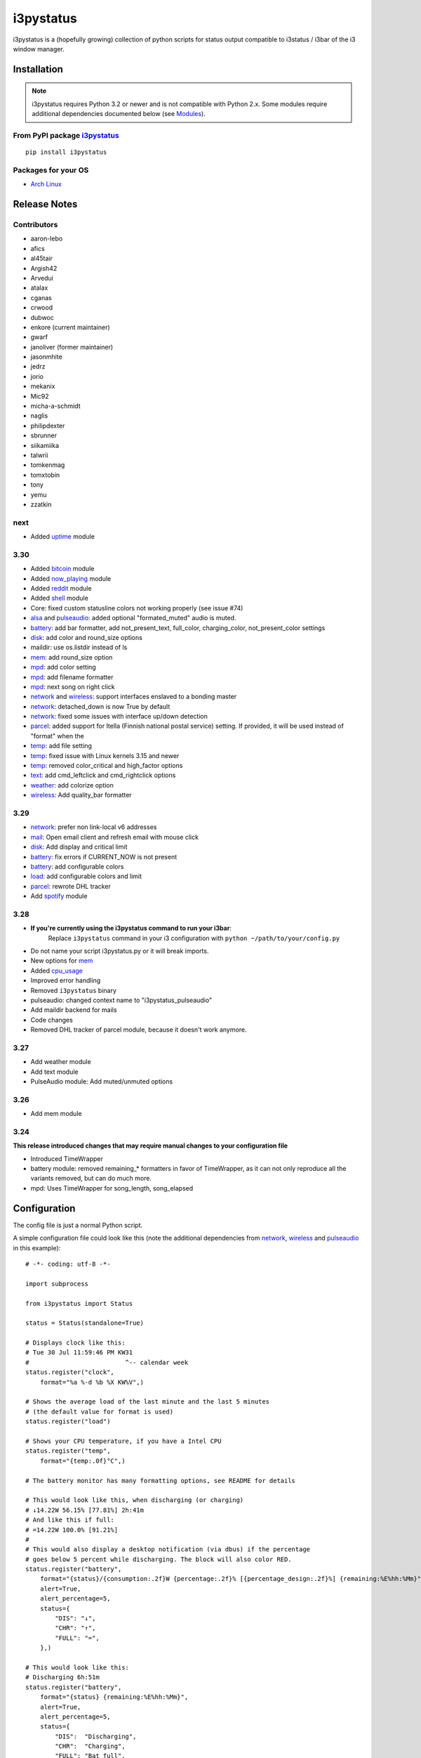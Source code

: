 ..  Always edit README.tpl.rst. Do not change the module reference manually.

i3pystatus
==========

.. image:: https://travis-ci.org/enkore/i3pystatus.svg?branch=master
    :target: https://travis-ci.org/enkore/i3pystatus

i3pystatus is a (hopefully growing) collection of python scripts for 
status output compatible to i3status / i3bar of the i3 window manager.

Installation
------------

.. admonition:: Note

    i3pystatus requires Python 3.2 or newer and is not compatible with
    Python 2.x. Some modules require additional dependencies
    documented below (see `Modules`_).

From PyPI package `i3pystatus <https://pypi.python.org/pypi/i3pystatus>`_
+++++++++++++++++++++++++++++++++++++++++++++++++++++++++++++++++++++++++

::

    pip install i3pystatus

Packages for your OS
++++++++++++++++++++

* `Arch Linux <https://aur.archlinux.org/packages/i3pystatus-git/>`_

Release Notes
-------------

Contributors
++++++++++++

* aaron-lebo
* afics
* al45tair
* Argish42
* Arvedui
* atalax
* cganas
* crwood
* dubwoc
* enkore (current maintainer)
* gwarf
* janoliver (former maintainer)
* jasonmhite
* jedrz
* jorio
* mekanix
* Mic92
* micha-a-schmidt
* naglis
* philipdexter
* sbrunner
* siikamiika
* talwrii
* tomkenmag
* tomxtobin
* tony
* yemu
* zzatkin

next
++++

* Added `uptime`_ module

3.30
++++

* Added `bitcoin`_ module
* Added `now\_playing`_ module
* Added `reddit`_ module
* Added `shell`_ module
* Core: fixed custom statusline colors not working properly (see issue #74)
* `alsa`_ and `pulseaudio`_: added optional "formated_muted"
  audio is muted.
* `battery`_: add bar formatter, add not_present_text, full_color,
  charging_color, not_present_color settings
* `disk`_: add color and round_size options
* maildir: use os.listdir instead of ls
* `mem`_: add round_size option
* `mpd`_: add color setting
* `mpd`_: add filename formatter
* `mpd`_: next song on right click
* `network`_ and `wireless`_: support interfaces enslaved to a bonding master
* `network`_: detached_down is now True by default
* `network`_: fixed some issues with interface up/down detection
* `parcel`_: added support for Itella (Finnish national postal service)
  setting. If provided, it will be used instead of "format" when the
* `temp`_: add file setting
* `temp`_: fixed issue with Linux kernels 3.15 and newer
* `temp`_: removed color_critical and high_factor options
* `text`_: add cmd_leftclick and cmd_rightclick options
* `weather`_: add colorize option
* `wireless`_: Add quality_bar formatter

3.29
++++

* `network`_: prefer non link-local v6 addresses
* `mail`_: Open email client and refresh email with mouse click
* `disk`_: Add display and critical limit
* `battery`_: fix errors if CURRENT_NOW is not present
* `battery`_: add configurable colors
* `load`_: add configurable colors and limit
* `parcel`_: rewrote DHL tracker
* Add `spotify`_ module

3.28
++++

* **If you're currently using the i3pystatus command to run your i3bar**:
    Replace ``i3pystatus`` command in your i3 configuration with ``python ~/path/to/your/config.py``
* Do not name your script i3pystatus.py or it will break imports.
* New options for `mem`_
* Added `cpu\_usage`_
* Improved error handling
* Removed ``i3pystatus`` binary
* pulseaudio: changed context name to "i3pystatus_pulseaudio"
* Add maildir backend for mails
* Code changes
* Removed DHL tracker of parcel module, because it doesn't work anymore.

3.27
++++

* Add weather module
* Add text module
* PulseAudio module: Add muted/unmuted options

3.26
++++

* Add mem module

3.24
++++

**This release introduced changes that may require manual changes to your
configuration file**

* Introduced TimeWrapper
* battery module: removed remaining\_* formatters in favor of
  TimeWrapper, as it can not only reproduce all the variants removed,
  but can do much more.
* mpd: Uses TimeWrapper for song_length, song_elapsed

Configuration
-------------

The config file is just a normal Python script.

A simple configuration file could look like this (note the additional
dependencies from `network`_, `wireless`_ and `pulseaudio`_ in this
example):

::

    # -*- coding: utf-8 -*-

    import subprocess

    from i3pystatus import Status

    status = Status(standalone=True)

    # Displays clock like this:
    # Tue 30 Jul 11:59:46 PM KW31
    #                          ^-- calendar week
    status.register("clock",
        format="%a %-d %b %X KW%V",)

    # Shows the average load of the last minute and the last 5 minutes
    # (the default value for format is used)
    status.register("load")

    # Shows your CPU temperature, if you have a Intel CPU
    status.register("temp",
        format="{temp:.0f}°C",)

    # The battery monitor has many formatting options, see README for details

    # This would look like this, when discharging (or charging)
    # ↓14.22W 56.15% [77.81%] 2h:41m
    # And like this if full:
    # =14.22W 100.0% [91.21%]
    #
    # This would also display a desktop notification (via dbus) if the percentage
    # goes below 5 percent while discharging. The block will also color RED.
    status.register("battery",
        format="{status}/{consumption:.2f}W {percentage:.2f}% [{percentage_design:.2f}%] {remaining:%E%hh:%Mm}",
        alert=True,
        alert_percentage=5,
        status={
            "DIS": "↓",
            "CHR": "↑",
            "FULL": "=",
        },)

    # This would look like this:
    # Discharging 6h:51m
    status.register("battery",
        format="{status} {remaining:%E%hh:%Mm}",
        alert=True,
        alert_percentage=5,
        status={
            "DIS":  "Discharging",
            "CHR":  "Charging",
            "FULL": "Bat full",
        },)

    # Displays whether a DHCP client is running
    status.register("runwatch",
        name="DHCP",
        path="/var/run/dhclient*.pid",)

    # Shows the address and up/down state of eth0. If it is up the address is shown in
    # green (the default value of color_up) and the CIDR-address is shown
    # (i.e. 10.10.10.42/24).
    # If it's down just the interface name (eth0) will be displayed in red
    # (defaults of format_down and color_down)
    #
    # Note: the network module requires PyPI package netifaces
    status.register("network",
        interface="eth0",
        format_up="{v4cidr}",)

    # Has all the options of the normal network and adds some wireless specific things
    # like quality and network names.
    #
    # Note: requires both netifaces and basiciw
    status.register("wireless",
        interface="wlan0",
        format_up="{essid} {quality:03.0f}%",)

    # Shows disk usage of /
    # Format:
    # 42/128G [86G]
    status.register("disk",
        path="/",
        format="{used}/{total}G [{avail}G]",)

    # Shows pulseaudio default sink volume
    #
    # Note: requires libpulseaudio from PyPI
    status.register("pulseaudio",
        format="♪{volume}",)

    # Shows mpd status
    # Format:
    # Cloud connected▶Reroute to Remain
    status.register("mpd",
        format="{title}{status}{album}",
        status={
            "pause": "▷",
            "play": "▶",
            "stop": "◾",
        },)

    status.run()

Also change your i3wm config to the following:

::

    # i3bar
    bar {
        status_command    python ~/.path/to/your/config/file.py
        position          top
        workspace_buttons yes
    }

Formatting
++++++++++

All modules let you specifiy the exact output formatting using a
`format string <http://docs.python.org/3/library/string.html#formatstrings>`_, which
gives you a great deal of flexibility.

If a module gives you a float, it probably has a ton of
uninteresting decimal places. Use ``{somefloat:.0f}`` to get the integer
value, ``{somefloat:0.2f}`` gives you two decimal places after the
decimal dot

formatp
~~~~~~~

Some modules use an extended format string syntax (the mpd module, for example).
Given the format string below the output adapts itself to the available data.

::

    [{artist}/{album}/]{title}{status}

Only if both the artist and album is known they're displayed. If only one or none
of them is known the entire group between the brackets is excluded.

"is known" is here defined as "value evaluating to True in Python", i.e. an empty
string or 0 (or 0.0) counts as "not known".

Inside a group always all format specifiers must evaluate to true (logical and).

You can nest groups. The inner group will only become part of the output if both
the outer group and the inner group are eligible for output.

TimeWrapper
~~~~~~~~~~~

Some modules that output times use TimeWrapper to format these. TimeWrapper is
a mere extension of the standard formatting method.

The time format that should be used is specified using the format specifier, i.e.
with some_time being 3951 seconds a format string like ``{some_time:%h:%m:%s}``
would produce ``1:5:51``.

* ``%h``, ``%m`` and ``%s`` are the hours, minutes and seconds without
  leading zeros (i.e. 0 to 59 for minutes and seconds)
* ``%H``, ``%M`` and ``%S`` are padded with a leading zero to two digits,
  i.e. 00 to 59
* ``%l`` and ``%L`` produce hours non-padded and padded but only if hours
  is not zero.  If the hours are zero it produces an empty string.
* ``%%`` produces a literal %
* ``%E`` (only valid on beginning of the string) if the time is null,
  don't format anything but rather produce an empty string. If the
  time is non-null it is removed from the string.
* When the module in question also uses formatp, 0 seconds counts as
  "not known".
* The formatted time is stripped, i.e. spaces on both ends of the
  result are removed.

Modules
-------

:System: `clock`_ - `disk`_ - `load`_ - `mem`_  - `cpu\_usage`_
:Audio: `alsa`_ - `pulseaudio`_
:Hardware: `battery`_ - `backlight`_ - `temp`_
:Network: `network`_ - `wireless`_
:Music: `now\_playing`_ - `mpd`_
:Websites & stuff: `weather`_ - `bitcoin`_ - `reddit`_ - `parcel`_
:Other: `mail`_ - `pyload`_ -  `text`_ 
:Advanced: `file`_ - `regex`_ - `runwatch`_ - `shell`_


alsa
++++


Shows volume of ALSA mixer. You can also use this for inputs, btw.

Requires pyalsaaudio

Available formatters:

* `{volume}` — the current volume in percent
* `{muted}` — the value of one of the `muted` or `unmuted` settings
* `{card}` — the associated soundcard
* `{mixer}` — the associated ALSA mixer


Settings:

:format:  (default: ``♪: {volume}``)
:format_muted: optional format string to use when muted (default: ``None``)
:mixer: ALSA mixer (default: ``Master``)
:mixer_id: ALSA mixer id (default: ``0``)
:card: ALSA sound card (default: ``0``)
:muted:  (default: ``M``)
:unmuted:  (default: ````)
:color_muted:  (default: ``#AAAAAA``)
:color:  (default: ``#FFFFFF``)
:channel:  (default: ``0``)
:interval:  (default: ``1``)



backlight
+++++++++


Screen backlight info

Available formatters:

* `{brightness}` — current brightness relative to max_brightness
* `{max_brightness}` — maximum brightness value
* `{percentage}` — current brightness in percent


Settings:

:format: format string, formatters: brightness, max_brightness, percentage (default: ``{brightness}/{max_brightness}``)
:backlight: backlight, see `/sys/class/backlight/` (default: ``acpi_video0``)
:color:  (default: ``#FFFFFF``)
:interval:  (default: ``5``)



battery
+++++++


This class uses the /sys/class/power_supply/…/uevent interface to check for the
battery status

Available formatters:

* `{remaining}` — remaining time for charging or discharging, uses TimeWrapper formatting, default format is `%E%h:%M`
* `{percentage}` — battery percentage relative to the last full value
* `{percentage_design}` — absolute battery charge percentage
* `{consumption (Watts)}` — current power flowing into/out of the battery
* `{status}`
* `{battery_ident}` — the same as the setting
* `{bar}` —bar displaying the percentage graphically


Settings:

:battery_ident: The name of your battery, usually BAT0 or BAT1 (default: ``BAT0``)
:format:  (default: ``{status} {remaining}``)
:not_present_text: Text displayed if the battery is not present. No formatters are available (default: ``Battery not present``)
:alert: Display a libnotify-notification on low battery (default: ``False``)
:alert_percentage:  (default: ``10``)
:alert_format_title: The title of the notification, all formatters can be used (default: ``Low battery``)
:alert_format_body: The body text of the notification, all formatters can be used (default: ``Battery {battery_ident} has only {percentage:.2f}% ({remaining:%E%hh:%Mm}) remaining!``)
:path: Override the default-generated path (default: ``None``)
:status: A dictionary mapping ('DIS', 'CHR', 'FULL') to alternative names (default: ``{'CHR': 'CHR', 'FULL': 'FULL', 'DIS': 'DIS'}``)
:color: The text color (default: ``#ffffff``)
:full_color: The full color (default: ``#00ff00``)
:charging_color: The charging color (default: ``#00ff00``)
:critical_color: The critical color (default: ``#ff0000``)
:not_present_color: The not present color. (default: ``#ffffff``)
:interval:  (default: ``5``)



bitcoin
+++++++


This module fetches and displays current Bitcoin market prices and
optionally monitors transactions to and from a list of user-specified 
wallet addresses. Market data is pulled from the BitcoinAverage Price
Index API <https://bitcoinaverage.com> while transaction data is pulled
from blockchain.info <https://blockchain.info/api/blockchain_api>.

Available formatters:

* {last_price}
* {ask_price}
* {bid_price}
* {daily_average}
* {volume}
* {status}
* {last_tx_type}
* {last_tx_addr}
* {last_tx_value}
* {balance_btc}
* {balance_fiat}



Settings:

:format: Format string used for output. (default: ``฿ {status}{last_price}``)
:currency: Base fiat currency used for pricing. (default: ``USD``)
:wallet_addresses: List of wallet address(es) to monitor. (default: ````)
:color: Standard color (default: ``#FFFFFF``)
:colorize: Enable color change on price increase/decrease (default: ``False``)
:color_up: Color for price increases (default: ``#00FF00``)
:color_down: Color for price decreases (default: ``#FF0000``)
:leftclick: URL to visit or command to run on left click (default: ``electrum``)
:rightclick: URL to visit or command to run on right click (default: ``https://bitcoinaverage.com/``)
:interval: Update interval. (default: ``600``)
:status:  (default: ``{'price_down': '▼', 'price_up': '▲'}``)



clock
+++++


This class shows a clock


Settings:

:format: stftime format string, `None` means to use the default, locale-dependent format (default: ``None``)
:color: RGB hexadecimal code color specifier, default to #ffffff, set to `i3Bar` to use i3 bar default (default: ``#ffffff``)
:interval:  (default: ``1``)



cpu_usage
+++++++++


Shows CPU usage.
The first output will be inacurate.

Linux only

Available formatters:

* {usage}       usage average of all cores
* {usage_cpu*}  usage of one specific core. replace "*" by core number starting at 0
* {usage_all}   usage of all cores separate. usess natsort when available(relevant for more than 10 cores)



Settings:

:format: format string. (default: ``{usage:02}%``)
:format_all: format string used for {usage_all} per core. Available formaters are {core} and {usage}.  (default: ``{core}:{usage:02}%``)
:exclude_average: If True usage average of all cores will not be in format_all. (default: ``False``)
:interval:  (default: ``5``)



cpu_usage_bar
+++++++++++++


Shows CPU usage as a bar (made with unicode box characters).
The first output will be inacurate.

Linux only

Available formatters:

* {usage_bar}       usage average of all cores
* {usage_bar_cpu*}  usage of one specific core. replace "*"
by core number starting at 0



Settings:

:format: format string (default: ``{usage_bar}``)
:interval:  (default: ``5``)



disk
++++


Gets ``{used}``, ``{free}``, ``{available}`` and ``{total}`` amount of bytes on the given mounted filesystem.

These values can also be expressed as percentages with the ``{percentage_used}``, ``{percentage_free}``
and ``{percentage_avail}`` formats.


Settings:

:format:  (default: ``{free}/{avail}``)
:path:  (required)
:divisor: divide all byte values by this value, default is 1024**3 (gigabyte) (default: ``1073741824``)
:display_limit: if more space is available than this limit the module is hidden (default: ``inf``)
:critical_limit: critical space limit (see critical_color) (default: ``0``)
:critical_color: the critical color (default: ``#FF0000``)
:color: the common color (default: ``#FFFFFF``)
:round_size: precision, None for INT (default: ``2``)
:interval:  (default: ``5``)



file
++++


Rip information from text files

components is a dict of pairs of the form:

::

    name => (callable, file)

* Where `name` is a valid identifier, which is used in the format string to access
  the value of that component.
* `callable` is some callable to convert the contents of `file`. A common choice is
  float or int.
* `file` names a file, relative to `base_path`.

transforms is a optional dict of callables taking a single argument (a dictionary containing the values
of all components). The return value is bound to the key.


Settings:

:format:  (required)
:components:  (required)
:transforms:  (default: ``{}``)
:base_path:  (default: ``/``)
:color:  (default: ``#FFFFFF``)
:interval:  (default: ``5``)



load
++++


Shows system load


Settings:

:format: format string used for output. {avg1}, {avg5} and {avg15} are the load average of the last one, five and fifteen minutes, respectively. {tasks} is the number of tasks (i.e. 1/285, which indiciates that one out of 285 total tasks is runnable). (default: ``{avg1} {avg5}``)
:color: The text color (default: ``#ffffff``)
:critical_limit: Limit above which the load is considered critical (default: ``1``)
:critical_color: The critical color (default: ``#ff0000``)
:interval:  (default: ``5``)



mail
++++


Generic mail checker

The `backends` setting determines the backends to use.


Settings:

:backends: List of backends (instances of ``i3pystatus.mail.xxx.zzz``, i.e. ``i3pystatus.mail.imap.IMAP``)
:color:  (default: ``#ffffff``)
:color_unread:  (default: ``#ff0000``)
:format:  (default: ``{unread} new email``)
:format_plural:  (default: ``{unread} new emails``)
:hide_if_null: Don't output anything if there are no new mails (default: ``True``)
:email_client: The email client to open on left click (default: ``None``)
:interval:  (default: ``5``)


imap.IMAP
~~~~~~~~~


Checks for mail on a IMAP server


Settings:

:host:  (required)
:port:  (default: ``993``)
:username:  (required)
:password:  (required)
:ssl:  (default: ``True``)
:mailbox:  (default: ``INBOX``)



maildir.MaildirMail
~~~~~~~~~~~~~~~~~~~


Checks for local mail in Maildir


Settings:

:directory:  (required)



mbox.MboxMail
~~~~~~~~~~~~~


Checks for local mail in mbox


Settings:





notmuchmail.Notmuch
~~~~~~~~~~~~~~~~~~~


This class uses the notmuch python bindings to check for the
number of messages in the notmuch database with the tags "inbox"
and "unread"


Settings:

:db_path:  (required)



thunderbird.Thunderbird
~~~~~~~~~~~~~~~~~~~~~~~


This class listens for dbus signals emitted by
the dbus-sender extension for thunderbird.

Requires python-dbus


Settings:






mem
+++


Shows memory load

Available formatters:

* {avail_mem}
* {percent_used_mem}
* {used_mem}
* {total_mem}

Requires psutil (from PyPI)


Settings:

:format: format string used for output. (default: ``{avail_mem} MiB``)
:divisor: divide all byte values by this value, default 1024**2(mebibytes (default: ``1048576``)
:warn_percentage: minimal percentage for warn state (default: ``50``)
:alert_percentage: minimal percentage for alert state (default: ``80``)
:color: standard color (default: ``#00FF00``)
:warn_color: defines the color used wann warn percentage ist exceeded (default: ``#FFFF00``)
:alert_color: defines the color used when alert percentage is exceeded (default: ``#FF0000``)
:round_size: defines number of digits in round (default: ``1``)
:interval:  (default: ``5``)



mem_bar
+++++++


Shows memory load as a bar.

Available formatters:
* {used_mem_bar}

Requires psutil (from PyPI)


Settings:

:format: format string used for output. (default: ``{used_mem_bar}``)
:warn_percentage: minimal percentage for warn state (default: ``50``)
:alert_percentage: minimal percentage for alert state (default: ``80``)
:color: standard color (default: ``#00FF00``)
:warn_color: defines the color used wann warn percentage ist exceeded (default: ``#FFFF00``)
:alert_color: defines the color used when alert percentage is exceeded (default: ``#FF0000``)
:interval:  (default: ``5``)



modsde
++++++


This class returns i3status parsable output of the number of
unread posts in any bookmark in the mods.de forums.


Settings:

:format: Use {unread} as the formatter for number of unread posts (default: ``{unread} new posts in bookmarks``)
:offset: subtract number of posts before output (default: ``0``)
:color:  (default: ``#7181fe``)
:username:  (required)
:password:  (required)
:interval:  (default: ``5``)



mpd
+++


Displays various information from MPD (the music player daemon)

Available formatters (uses `formatp`_)

* `{title}` — (the title of the current song)
* `{album}` — (the album of the current song, can be an empty string (e.g. for online streams))
* `{artist}` — (can be empty, too)
* `{filename}` — (file name with out extension and path; empty unless title is empty)
* `{song_elapsed}` — (Position in the currently playing song, uses `TimeWrapper`_, default is `%m:%S`)
* `{song_length}` — (Length of the current song, same as song_elapsed)
* `{pos}` — (Position of current song in playlist, one-based)
* `{len}` — (Songs in playlist)
* `{status}` — (play, pause, stop mapped through the `status` dictionary)
* `{bitrate}` — (Current bitrate in kilobit/s)
* `{volume}` — (Volume set in MPD)

Left click on the module play/pauses, right click (un)mutes.


Settings:

:host:  (default: ``localhost``)
:port: MPD port (default: ``6600``)
:format: formatp string (default: ``{title} {status}``)
:status: Dictionary mapping pause, play and stop to output (default: ``{'play': '▶', 'pause': '▷', 'stop': '◾'}``)
:color: The color of the text (default: ``#FFFFFF``)
:interval:  (default: ``1``)



network
+++++++


Display network information about a interface.

Requires the PyPI package `netifaces`.

Available formatters:

* `{interface}` — same as setting
* `{name}` — same as setting
* `{v4}` — IPv4 address
* `{v4mask}` — subnet mask
* `{v4cidr}` — IPv4 address in cidr notation (i.e. 192.168.2.204/24)
* `{v6}` — IPv6 address
* `{v6mask}` — subnet mask
* `{v6cidr}` — IPv6 address in cidr notation
* `{mac}` — MAC of interface

Not available addresses (i.e. no IPv6 connectivity) are replaced with empty strings.


Settings:

:interface: Interface to obtain information for (default: ``eth0``)
:format_up:  (default: ``{interface}: {v4}``)
:color_up:  (default: ``#00FF00``)
:format_down:  (default: ``{interface}``)
:color_down:  (default: ``#FF0000``)
:detached_down: If the interface doesn't exist, display it as if it were down (default: ``True``)
:name:  (default: ``eth0``)
:interval:  (default: ``5``)



ngb
+++



Settings:

:username:  (required)
:password:  (required)
:interval:  (default: ``5``)



now_playing
+++++++++++


Shows currently playing track information, supports most media players

Available formatters (uses `formatp`_)

* `{title}` — (the title of the current song)
* `{album}` — (the album of the current song, can be an empty string (e.g. for online streams))
* `{artist}` — (can be empty, too)
* `{filename}` — (file name with out extension and path; empty unless title is empty)
* `{song_elapsed}` — (Position in the currently playing song, uses `TimeWrapper`_, default is `%m:%S`)
* `{song_length}` — (Length of the current song, same as song_elapsed)
* `{status}` — (play, pause, stop mapped through the `status` dictionary)
* `{volume}` — (Volume)

Left click on the module play/pauses, right click goes to the next track.

Requires python-dbus available from every distros' package manager.


Settings:

:player: Player name (default: ``None``)
:status: Dictionary mapping pause, play and stop to output text (default: ``{'play': '▶', 'pause': '▷', 'stop': '◾'}``)
:color: Text color (default: ``#FFFFFF``)
:format: formatp string (default: ``{title} {status}``)
:interval:  (default: ``1``)



parcel
++++++


Used to track parcel/shipments.

Supported carriers: DHL, UPS, Itella

- parcel.UPS("<id_code>")
- parcel.DHL("<id_code>")
- parcel.Itella("<id_code>"[, "en"|"fi"|"sv"])
  Second parameter is language. Requires beautiful soup 4 (bs4)


Settings:

:instance: Tracker instance, for example ``parcel.UPS('your_id_code')``
:format:  (default: ``{name}:{progress}``)
:name: 
:interval:  (default: ``60``)



pulseaudio
++++++++++


Shows volume of default PulseAudio sink (output).

Available formatters:

* `{volume}` — volume in percent (0...100)
* `{db}` — volume in decibels relative to 100 %, i.e. 100 % = 0 dB, 50 % = -18 dB, 0 % = -infinity dB
  (the literal value for -infinity is `-∞`)
* `{muted}` — the value of one of the `muted` or `unmuted` settings


Settings:

:format:  (default: ``♪: {volume}``)
:format_muted: optional format string to use when muted (default: ``None``)
:muted:  (default: ``M``)
:unmuted:  (default: ````)



pyload
++++++


Shows pyLoad status

Available formatters:

* `{captcha}` (see captcha_true and captcha_false, which are the values filled in for this formatter)
* `{progress}` (average over all running downloads)
* `{progress_all}` (percentage of completed files/links in queue)
* `{speed}` (kilobytes/s)
* `{download}` (downloads enabled, also see download_true and download_false)
* `{total}` (number of downloads)
* `{free_space}` (free space in download directory in gigabytes)


Settings:

:address: Address of pyLoad webinterface (default: ``http://127.0.0.1:8000``)
:format:  (default: ``{captcha} {progress_all:.1f}% {speed:.1f} kb/s``)
:captcha_true:  (default: ``Captcha waiting``)
:captcha_false:  (default: ````)
:download_true:  (default: ``Downloads enabled``)
:download_false:  (default: ``Downloads disabled``)
:username:  (required)
:password:  (required)
:interval:  (default: ``5``)



reddit
++++++


This module fetches and displays posts and/or user mail/messages from
reddit.com. Left-clicking on the display text opens the permalink/comments
page using webbrowser.open() while right-clicking opens the URL of the 
submission directly. Depends on the Python Reddit API Wrapper (PRAW)
<https://github.com/praw-dev/praw>.

Available formatters:

* {submission_title}
* {submission_author}
* {submission_points}
* {submission_comments}
* {submission_permalink}
* {submission_url}
* {submission_domain}
* {submission_subreddit}
* {message_unread}
* {message_author}
* {message_subject}
* {message_body}



Settings:

:format: Format string used for output. (default: ``[{submission_subreddit}] {submission_title} ({submission_domain})``)
:username: Reddit username. (default: ````)
:password: Reddit password. (default: ````)
:subreddit: Subreddit to monitor. Uses frontpage if unspecified. (default: ````)
:sort_by: 'hot', 'new', 'rising', 'controversial', or 'top'. (default: ``hot``)
:color: Standard color. (default: ``#FFFFFF``)
:colorize: Enable color change on new message. (default: ``True``)
:color_orangered: Color for new messages. (default: ``#FF4500``)
:mail_brackets: Display unread message count in square-brackets. (default: ``False``)
:title_maxlen: Maximum number of characters to display in title. (default: ``80``)
:interval: Update interval. (default: ``300``)
:status: New message indicator. (default: ``{'no_mail': '', 'new_mail': '✉'}``)



regex
+++++


Simple regex file watcher

The groups of the regex are passed to the format string as positional arguments.


Settings:

:format: format string used for output (default: ``{0}``)
:regex:  (required)
:file: file to search for regex matches
:flags: Python.re flags (default: ``0``)
:interval:  (default: ``5``)



runwatch
++++++++


Expands the given path using glob to a pidfile and checks
if the process ID found inside is valid
(that is, if the process is running).
You can use this to check if a specific application,
such as a VPN client or your DHCP client is running.

Available formatters are {pid} and {name}.


Settings:

:format_up:  (default: ``{name}``)
:format_down:  (default: ``{name}``)
:color_up:  (default: ``#00FF00``)
:color_down:  (default: ``#FF0000``)
:path:  (required)
:name:  (required)
:interval:  (default: ``5``)



shell
+++++


Shows output of shell command


Settings:

:command: command to be executed
:color: standard color (default: ``#FFFFFF``)
:error_color: color to use when non zero exit code is returned (default: ``#FF0000``)
:interval:  (default: ``5``)



spotify
+++++++


This class shows information from Spotify.

Left click will toggle pause/play of the current song.
Right click will skip the song.

Dependent on Playerctl ( https://github.com/acrisci/playerctl ) and GLib


Settings:

:format: Format string. {artist}, {title}, {album}, {volume}, and {length} are available for output. (default: ``{artist} - {title}``)
:color: color of the output (default: ``#ffffff``)



temp
++++


Shows CPU temperature of Intel processors

AMD is currently not supported as they can only report a relative temperature, which is pretty useless


Settings:

:format: format string used for output. {temp} is the temperature in degrees celsius (default: ``{temp} °C``)
:color:  (default: ``#FFFFFF``)
:file:  (default: ``/sys/class/thermal/thermal_zone0/temp``)
:interval:  (default: ``5``)



text
++++


Display static, colored text.


Settings:

:text:  (required)
:color: HTML color code #RRGGBB (default: ``None``)
:cmd_leftclick: Shell command to execute on left click (default: ``test``)
:cmd_rightclick: Shell command to execute on right click (default: ``test``)



uptime
++++++


Outputs Uptime


Settings:

:format: Format string (default: ``up {uptime}``)
:color: String color (default: ``#ffffff``)
:alert: If you want the string to change color (default: ``False``)
:seconds_alert: How many seconds necessary to start the alert (default: ``3600``)
:color_alert: Alert color (default: ``#ff0000``)
:interval:  (default: ``5``)



weather
+++++++


This module gets the weather from weather.com using pywapi module
First, you need to get the code for the location from the www.weather.com
Available formatters:

* {current_temp}
* {current_wind}
* {humidity}

Requires pywapi from PyPI.


Settings:

:location_code:  (required)
:colorize: Enable color with temperature and UTF-8 icons. (default: ``False``)
:units: Celsius (metric) or Fahrenheit (imperial) (default: ``metric``)
:format:  (default: ``{current_temp}``)
:interval:  (default: ``20``)



wireless
++++++++


Display network information about a interface.

Requires the PyPI packages `netifaces` and `basiciw`.

This is based on the network module, so all options and formatters are
the same, except for these additional formatters and that detached_down doesn't work.

* `{essid}` — ESSID of currently connected wifi
* `{freq}` — Current frequency
* `{quality}` — Link quality in percent
* `{quality_bar}` —Bar graphically representing link quality


Settings:

:interface: Interface to obtain information for (default: ``wlan0``)
:format_up:  (default: ``{interface}: {v4}``)
:color_up:  (default: ``#00FF00``)
:format_down:  (default: ``{interface}``)
:color_down:  (default: ``#FF0000``)
:detached_down: If the interface doesn't exist, display it as if it were down (default: ``True``)
:name:  (default: ``eth0``)
:interval:  (default: ``5``)




Contribute
----------

To contribute a module, make sure it uses one of the Module classes. Most modules
use IntervalModule, which just calls a function repeatedly in a specified interval.

The output attribute should be set to a dictionary which represents your modules output,
the protocol is documented `here <http://i3wm.org/docs/i3bar-protocol.html>`_.

To update this readme run ``python -m i3pystatus.mkdocs`` in the
repository root and you're done :)

Developer documentation is available in the source code and `here
<http://i3pystatus.readthedocs.org/en/latest/>`_.

**Patches and pull requests are very welcome :-)**

